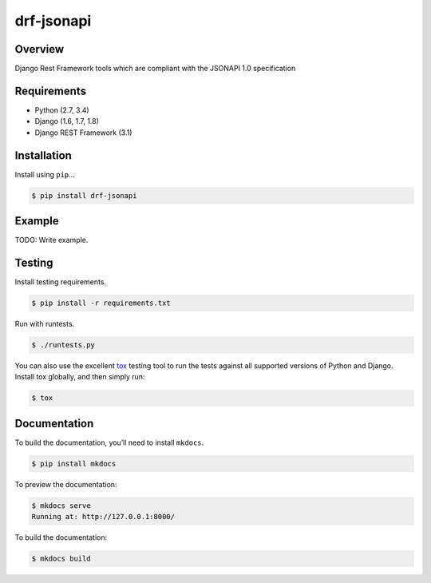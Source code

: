 drf-jsonapi
======================================

|build-status-image| |pypi-version|

Overview
--------

Django Rest Framework tools which are compliant with the JSONAPI 1.0 specification

Requirements
------------

-  Python (2.7, 3.4)
-  Django (1.6, 1.7, 1.8)
-  Django REST Framework (3.1)

Installation
------------

Install using ``pip``\ …

.. code:: bash

    $ pip install drf-jsonapi

Example
-------

TODO: Write example.

Testing
-------

Install testing requirements.

.. code:: bash

    $ pip install -r requirements.txt

Run with runtests.

.. code:: bash

    $ ./runtests.py

You can also use the excellent `tox`_ testing tool to run the tests
against all supported versions of Python and Django. Install tox
globally, and then simply run:

.. code:: bash

    $ tox

Documentation
-------------

To build the documentation, you’ll need to install ``mkdocs``.

.. code:: bash

    $ pip install mkdocs

To preview the documentation:

.. code:: bash

    $ mkdocs serve
    Running at: http://127.0.0.1:8000/

To build the documentation:

.. code:: bash

    $ mkdocs build

.. _tox: http://tox.readthedocs.org/en/latest/

.. |build-status-image| image:: https://secure.travis-ci.org/Naeka/django-rest-framework-jsonapi.svg?branch=master
   :target: http://travis-ci.org/Naeka/django-rest-framework-jsonapi?branch=master
.. |pypi-version| image:: https://img.shields.io/pypi/v/drf-jsonapi.svg
   :target: https://pypi.python.org/pypi/drf-jsonapi
